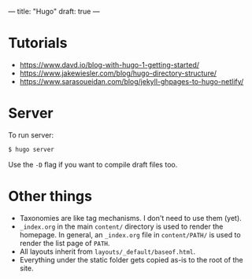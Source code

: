 ---
title: "Hugo"
draft: true
---
* Tutorials
- https://www.davd.io/blog-with-hugo-1-getting-started/
- https://www.jakewiesler.com/blog/hugo-directory-structure/
- https://www.sarasoueidan.com/blog/jekyll-ghpages-to-hugo-netlify/

* Server
To run server:
#+BEGIN_SRC sh
$ hugo server
#+END_SRC
Use the ~-D~ flag if you want to compile draft files too.
* Other things
- Taxonomies are like tag mechanisms. I don't need to use them (yet).
- ~_index.org~ in the main ~content/~ directory is used to render the homepage. In general, an ~_index.org~ file in ~content/PATH/~ is used to render the list page of ~PATH~.
- All layouts inherit from ~layouts/_default/baseof.html~.
- Everything under the static folder gets copied as-is to the root of the site.

